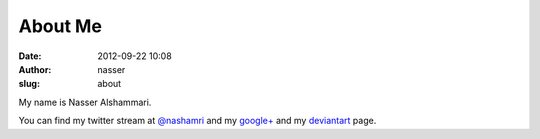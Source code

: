 About Me
########
:date: 2012-09-22 10:08
:author: nasser
:slug: about

My name is Nasser Alshammari.

You can find my twitter stream at `@nashamri`_ and my `google+`_ and my
`deviantart`_ page.

.. _@nashamri: https://twitter.com/Nashamri
.. _google+: https://plus.google.com/115323128518737915060
.. _deviantart: http://ciiiz.deviantart.com
